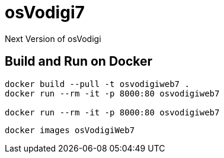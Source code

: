 ﻿= osVodigi7


Next Version of osVodigi


== Build and Run on Docker 


----
docker build --pull -t osvodigiweb7 .
docker run --rm -it -p 8000:80 osvodigiweb7

docker run --rm -it -p 8000:80 osvodigiweb7
----


----
docker images osVodigiWeb7
----